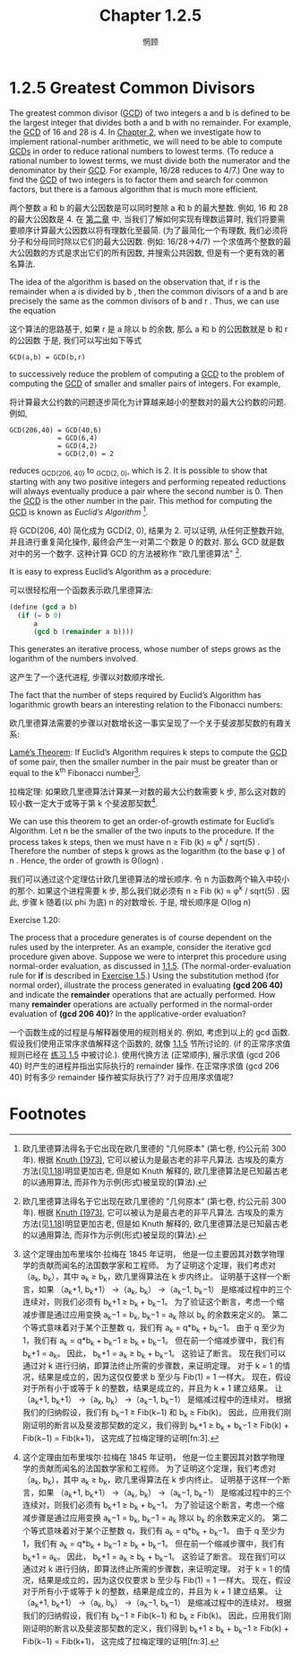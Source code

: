#+title: Chapter 1.2.5
#+author: 惘顾

* 1.2.5 Greatest Common Divisors

The greatest common divisor (_GCD_) of two integers a and b is defined to be the largest integer that divides both a and b with no remainder.
For example, the _GCD_ of 16 and 28 is 4.
In [[file:Chapter2.org][Chapter 2]], when we investigate how to implement rational-number arithmetic,
we will need to be able to compute _GCDs_ in order to reduce rational numbers to lowest terms.
(To reduce a rational number to lowest terms,
we must divide both the numerator and the denominator by their _GCD_.
For example, 16/28 reduces to 4/7.)
One way to find the _GCD_ of two integers is to factor them and search for common factors,
but there is a famous algorithm that is much more efficient.

两个整数 a 和 b 的最大公因数是可以同时整除 a 和 b 的最大整数.
例如, 16 和 28 的最大公因数是 4.
在 [[file:Chapter2.org][第二章]] 中, 当我们了解如何实现有理数运算时,
我们将要需要顺序计算最大公因数以将有理数化至最简.
(为了最简化一个有理数, 我们必须将分子和分母同时除以它们的最大公因数.
例如: 16/28->4/7)
一个求值两个整数的最大公因数的方式是求出它们的所有因数, 并搜索公共因数,
但是有一个更有效的著名算法.

The idea of the algorithm is based on the observation that,
if r is the remainder when a is divided by b ,
then the common divisors of a and b are precisely the same as the common divisors of b and r .
Thus, we can use the equation

这个算法的思路基于,
如果 r 是 a 除以 b 的余数,
那么 a 和 b 的公因数就是 b 和 r 的公因数
于是, 我们可以写出如下等式

#+begin_example
GCD(a,b) = GCD(b,r)
#+end_example

to successively reduce the problem of computing a _GCD_ to the problem of computing the _GCD_ of smaller and smaller pairs of integers.
For example,

将计算最大公约数的问题逐步简化为计算越来越小的整数对的最大公约数的问题.
例如,

#+begin_example
GCD(206,40) = GCD(40,6)
            = GCD(6,4)
            = GCD(4,2)
            = GCD(2,0) = 2
#+end_example

reduces _GCD_(206, 40) to _GCD_(2, 0), which is 2.
It is possible to show that starting with any two positive integers and performing repeated reductions will always eventually produce a pair where the second number is 0.
Then the _GCD_ is the other number in the pair.
This method for computing the _GCD_ is known as /Euclid’s Algorithm/ [fn:1].

将 GCD(206, 40) 简化成为 GCD(2, 0), 结果为 2.
可以证明, 从任何正整数开始, 并且进行重复简化操作, 最终会产生一对第二个数是 0 的数对.
那么 GCD 就是数对中的另一个数字.
这种计算 GCD 的方法被称作 "欧几里德算法" [fn:1].

It is easy to express Euclid’s Algorithm as a procedure:

可以很轻松用一个函数表示欧几里德算法:

#+begin_src scheme
(define (gcd a b)
  (if (= b 0)
      a
      (gcd b (remainder a b))))
#+end_src

This generates an iterative process,
whose number of steps grows as the logarithm of the numbers involved.

这产生了一个迭代进程,
步骤以对数顺序增长.

The fact that the number of steps required by Euclid’s Algorithm has logarithmic growth bears an interesting relation to the Fibonacci numbers:

欧几里德算法需要的步骤以对数增长这一事实呈现了一个关于斐波那契数的有趣关系:

    _Lamé’s Theorem_: If Euclid’s Algorithm requires k steps to compute the _GCD_ of some pair, then the smaller number in the pair must be greater than or equal to the k^th Fibonacci number[fn:2].

    拉梅定理: 如果欧几里德算法计算某一对数的最大公约数需要 k 步, 那么这对数的较小数一定大于或等于第 k 个斐波那契数[fn:2].

We can use this theorem to get an order-of-growth estimate for Euclid’s Algorithm.
Let n be the smaller of the two inputs to the procedure.
If the process takes k steps, then we must have
n ≥ Fib (k) ≈ φ^k / sqrt(5) .
Therefore the number of steps k grows as the logarithm (to the base φ ) of n .
Hence, the order of growth is Θ(log⁡n) .

我们可以通过这个定理估计欧几里德算法的增长顺序.
令 n 为函数两个输入中较小的那个.
如果这个进程需要 k 步, 那么我们就必须有
n ≥ Fib (k) ≈ φ^k / sqrt(5) .
因此, 步骤 k 随着(以 phi 为底) n 的对数增长.
于是, 增长顺序是 O(log n)

**** Exercise 1.20:
    The process that a procedure generates is of course dependent on the rules used by the interpreter.
    As an example, consider the iterative gcd procedure given above.
    Suppose we were to interpret this procedure using normal-order evaluation, as discussed in [[file:Chapter1.1.5.org][1.1.5]].
    (The normal-order-evaluation rule for *if* is described in [[file:Chapter1.1.6.org][Exercise 1.5]].)
    Using the substitution method (for normal order),
    illustrate the process generated in evaluating *(gcd 206 40)* and indicate the *remainder* operations that are actually performed.
    How many *remainder* operations are actually performed in the normal-order evaluation of *(gcd 206 40)*?
    In the applicative-order evaluation?

    一个函数生成的过程是与解释器使用的规则相关的.
   例如, 考虑到以上的 gcd 函数.
   假设我们使用正常序求值解释这个函数的, 就像 [[file:Chapter1.1.5.org][1.1.5]] 节所讨论的.
   (if 的正常序求值规则已经在 [[file:Chapter1.1.6.org][练习 1.5]] 中被讨论.).
   使用代换方法 (正常顺序),
   展示求值 (gcd 206 40) 时产生的进程并指出实际执行的 remainder 操作.
   在正常序求值 (gcd 206 40) 时有多少 remainder 操作被实际执行了?
   对于应用序求值呢?

* Footnotes

[fn:3] Translated by AI

[fn:2] This theorem was proved in 1845 by Gabriel Lamé, a French mathematician and engineer known chiefly for his contributions to mathematical physics.
To prove the theorem, we consider pairs (a_k, b_k) , where a_k ≥ b_k , for which Euclid’s Algorithm terminates in k steps.
The proof is based on the claim that, if
(a_{k+1}, b_{k+1})
→ (a_k, b_k)
→ (a_{k−1}, b_{k−1})
are three successive pairs in the reduction process,
then we must have
b_{k+1} ≥ b_k + b_{k−1} .
To verify the claim, consider that a reduction step is defined by applying the transformation
a_{k−1} = b_k ,
b_{k−1} = remainder of a_k divided by b_k .
The second equation means that
a_k = q b_k + b_{k−1}
for some positive integer q .
And since q must be at least 1 we have
a_k = q b_k + b_{k−1} ≥ b_k + b_{k−1} .
But in the previous reduction step we have
b_{k+1} = a_k .
Therefore,
b_{k+1} = a_k ≥ b_k + b_{k−1} .
This verifies the claim.
Now we can prove the theorem by induction on k , the number of steps that the algorithm requires to terminate.
The result is true for k = 1 , since this merely requires that b be at least as large as Fib ( 1 ) = 1 .
Now, assume that the result is true for all integers less than or equal to k and establish the result for k + 1 .
Let
(a_{k+1}, b_{k+1})
→ (a_k, b_k)
→ (a_{k−1}, b_{k−1})
be successive pairs in the reduction process.
By our induction hypotheses, we have
b_{k−1} ≥ Fib(k−1)
and b_k ≥ Fib(k) .
Thus, applying the claim we just proved together with the definition of the Fibonacci numbers gives
b_{k+1} ≥
b_k + b_{k−1} ≥
Fib(k) + Fib(k−1)
= Fib(k+1) ,
which completes the proof of Lamé’s Theorem.
[fn:2] 这个定理由加布里埃尔·拉梅在 1845 年证明，
他是一位主要因其对数学物理学的贡献而闻名的法国数学家和工程师。
为了证明这个定理，我们考虑对（a_k, b_k），其中 a_k ≥ b_k，欧几里得算法在 k 步内终止。
证明基于这样一个断言，如果
（a_k+1, b_k+1）
→（a_k, b_k）
→（a_k−1, b_k−1）
是缩减过程中的三个连续对，则我们必须有
b_k+1 ≥ b_k + b_k−1。
为了验证这个断言，考虑一个缩减步骤是通过应用变换
a_k−1 = b_k,
b_k−1 = a_k 除以 b_k 的余数来定义的。
第二个等式意味着对于某个正整数 q，我们有
a_k = q*b_k + b_k−1。
由于 q 至少为 1，我们有
a_k = q*b_k + b_k−1 ≥ b_k + b_k−1。
但在前一个缩减步骤中，我们有
b_k+1 = a_k。
因此，
b_k+1 = a_k ≥ b_k + b_k−1。
这验证了断言。
现在我们可以通过对 k 进行归纳，即算法终止所需的步骤数，来证明定理。
对于 k = 1 的情况，结果是成立的，因为这仅仅要求 b 至少与 Fib(1) = 1 一样大。
现在，假设对于所有小于或等于 k 的整数，结果是成立的，并且为 k + 1 建立结果。
让
（a_k+1, b_k+1）
→（a_k, b_k）
→（a_k−1, b_k−1）
是缩减过程中的连续对。
根据我们的归纳假设，我们有
b_k−1 ≥ Fib(k−1)
和 b_k ≥ Fib(k)。
因此，应用我们刚刚证明的断言以及斐波那契数的定义，我们得到
b_k+1 ≥
b_k + b_k−1 ≥
Fib(k) + Fib(k−1)
= Fib(k+1)，
这完成了拉梅定理的证明[fn:3].

[fn:1] Euclid’s Algorithm is so called because it appears in Euclid’s Elements (Book 7, ca. 300 B.C.).
According to [[file:References.org][Knuth (1973)]], it can be considered the oldest known nontrivial algorithm.
The ancient Egyptian method of multiplication ([[file:Chapter1.2.4.org][Exercise 1.18]]) is surely older,
but, as Knuth explains, Euclid’s algorithm is the oldest known to have been presented as a general algorithm, rather than as a set of illustrative examples.
[fn:1] 欧几里德算法得名于它出现在欧几里德的 "几何原本" (第七卷, 约公元前 300 年).
根据 [[file:References.org][Knuth (1973)]], 它可以被认为是最古老的非平凡算法.
古埃及的乘方方法(见[[file:Chapter1.2.4.org][1.18]])明显更加古老,
但是如 Knuth 解释的, 欧几里德算法是已知最古老的以通用算法, 而非作为示例(形式)被呈现的(算法).

